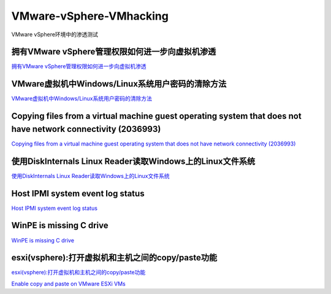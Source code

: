 VMware-vSphere-VMhacking
===========================

VMware vSphere环境中的渗透测试


拥有VMware vSphere管理权限如何进一步向虚拟机渗透
-----------------

`拥有VMware vSphere管理权限如何进一步向虚拟机渗透`_

.. _拥有VMware vSphere管理权限如何进一步向虚拟机渗透: https://xz.aliyun.com/t/2817


VMware虚拟机中Windows/Linux系统用户密码的清除方法
-----------------

`VMware虚拟机中Windows/Linux系统用户密码的清除方法`_

.. _VMware虚拟机中Windows/Linux系统用户密码的清除方法: https://blog.csdn.net/my_xxh/article/details/82501780


Copying files from a virtual machine guest operating system that does not have network connectivity (2036993)
-----------------

`Copying files from a virtual machine guest operating system that does not have network connectivity (2036993)`_

.. _Copying files from a virtual machine guest operating system that does not have network connectivity (2036993): https://kb.vmware.com/s/article/2036993


使用DiskInternals Linux Reader读取Windows上的Linux文件系统
-----------------

`使用DiskInternals Linux Reader读取Windows上的Linux文件系统`_

.. _使用DiskInternals Linux Reader读取Windows上的Linux文件系统: https://www.linuxidc.com/Linux/2018-12/155719.htm



Host IPMI system event log status
-----------------

`Host IPMI system event log status`_

.. _Host IPMI system event log status: https://kb.vmware.com/s/article/1033725


WinPE is missing C drive
-----------------

`WinPE is missing C drive`_

.. _HWinPE is missing C drive: https://msfn.org/board/topic/157301-winpe-is-missing-c-drive/


esxi(vsphere):打开虚拟机和主机之间的copy/paste功能
-----------------

`esxi(vsphere):打开虚拟机和主机之间的copy/paste功能`_

`Enable copy and paste on VMware ESXi VMs`_

.. _esxi(vsphere):打开虚拟机和主机之间的copy/paste功能: https://blog.csdn.net/10km/article/details/53066118
.. _Enable copy and paste on VMware ESXi VMs: https://4sysops.com/archives/enable-copy-and-paste-on-vmware-esxi-vms/








